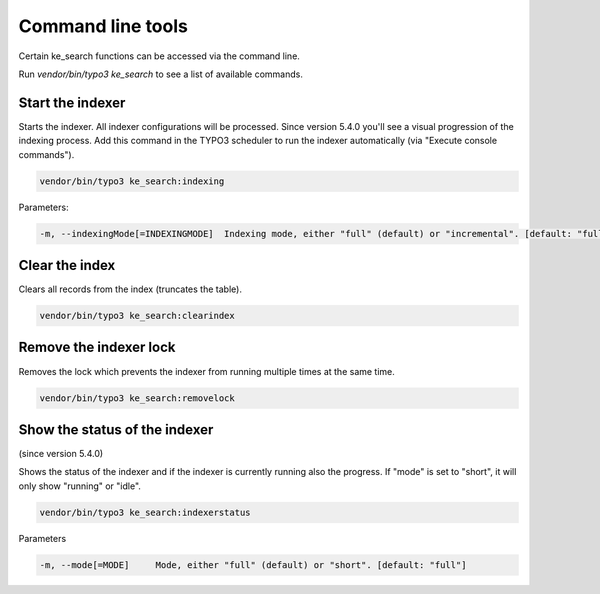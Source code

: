 ﻿.. include:: /Includes.rst.txt

.. _commandline:

==================
Command line tools
==================

Certain ke_search functions can be accessed via the command line.

Run `vendor/bin/typo3 ke_search` to see a list of available commands.

.. _commandline-indexing:

Start the indexer
=================

Starts the indexer. All indexer configurations will be processed. Since version
5.4.0 you'll see a visual progression of the indexing process. Add this command
in the TYPO3 scheduler to run the indexer automatically (via "Execute console
commands").

.. code-block:: bash

	vendor/bin/typo3 ke_search:indexing

Parameters:

.. code-block:: bash

    -m, --indexingMode[=INDEXINGMODE]  Indexing mode, either "full" (default) or "incremental". [default: "full"]

Clear the index
===============

Clears all records from the index (truncates the table).

.. code-block:: bash

	vendor/bin/typo3 ke_search:clearindex

Remove the indexer lock
=======================

Removes the lock which prevents the indexer from running multiple times
at the same time.

.. code-block:: bash

	vendor/bin/typo3 ke_search:removelock

Show the status of the indexer
==============================

(since version 5.4.0)

Shows the status of the indexer and if the indexer is
currently running also the progress. If "mode" is set to "short", it will only
show "running" or "idle".

.. code-block:: bash

	vendor/bin/typo3 ke_search:indexerstatus

Parameters

.. code-block:: bash

    -m, --mode[=MODE]     Mode, either "full" (default) or "short". [default: "full"]
